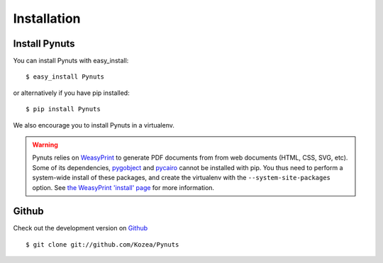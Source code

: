 Installation
============

Install Pynuts
--------------

You can install Pynuts with easy_install::

    $ easy_install Pynuts

or alternatively if you have pip installed::

    $ pip install Pynuts

We also encourage you to install Pynuts in a virtualenv.

.. warning::

    Pynuts relies on `WeasyPrint <https://github.com/Kozea/WeasyPrint>`_ to generate PDF documents
    from from web documents (HTML, CSS, SVG, etc).
    Some of its dependencies, `pygobject <https://github.com/alexef/pygobject>`_ and
    `pycairo <http://www.cairographics.org/pycairo/>`_  cannot be installed with pip.
    You thus need to perform a system-wide install of these packages, and create the virtualenv
    with the ``--system-site-packages`` option.
    See `the WeasyPrint 'install' page <http://weasyprint.org/docs/install/>`_ for more information.


Github
------

Check out the development version on `Github <https://github.com/Kozea/Pynuts>`_ ::

    $ git clone git://github.com/Kozea/Pynuts

